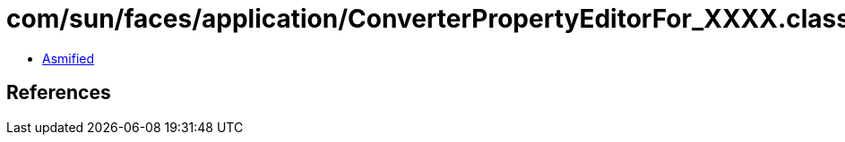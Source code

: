 = com/sun/faces/application/ConverterPropertyEditorFor_XXXX.class

 - link:ConverterPropertyEditorFor_XXXX-asmified.java[Asmified]

== References

